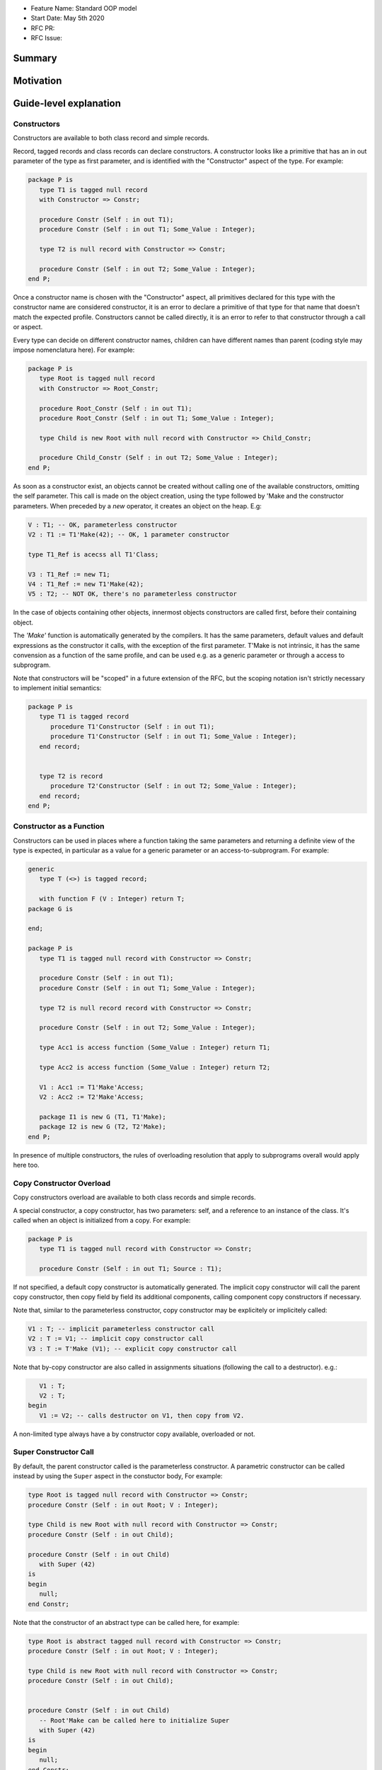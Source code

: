 - Feature Name: Standard OOP model
- Start Date: May 5th 2020
- RFC PR:
- RFC Issue:

Summary
=======

Motivation
==========

Guide-level explanation
=======================

Constructors
------------

Constructors are available to both class record and simple records.

Record, tagged records and class records can declare constructors. A constructor
looks like a primitive that has an in out parameter of the type as first
parameter, and is identified with the "Constructor" aspect of the type.
For example:

.. code-block:: ada

   package P is
      type T1 is tagged null record
      with Constructor => Constr;

      procedure Constr (Self : in out T1);
      procedure Constr (Self : in out T1; Some_Value : Integer);

      type T2 is null record with Constructor => Constr;

      procedure Constr (Self : in out T2; Some_Value : Integer);
   end P;

Once a constructor name is chosen with the "Constructor" aspect, all primitives
declared for this type with the constructor name are considered constructor, it
is an error to declare a primitive of that type for that name that doesn't
match the expected profile. Constructors cannot be called directly, it is an
error to refer to that constructor through a call or aspect.

Every type can decide on different constructor names, children can have
different names than parent (coding style may impose nomenclatura here). For
example:

.. code-block:: ada

   package P is
      type Root is tagged null record
      with Constructor => Root_Constr;

      procedure Root_Constr (Self : in out T1);
      procedure Root_Constr (Self : in out T1; Some_Value : Integer);

      type Child is new Root with null record with Constructor => Child_Constr;

      procedure Child_Constr (Self : in out T2; Some_Value : Integer);
   end P;

As soon as a constructor exist, an objects cannot be created without calling one
of the available constructors, omitting the self parameter. This call is made on
the object creation, using the type followed by 'Make and the
constructor parameters. When preceded by a `new` operator, it creates an
object on the heap. E.g:

.. code-block:: ada

   V : T1; -- OK, parameterless constructor
   V2 : T1 := T1'Make(42); -- OK, 1 parameter constructor

   type T1_Ref is acecss all T1'Class;

   V3 : T1_Ref := new T1;
   V4 : T1_Ref := new T1'Make(42);
   V5 : T2; -- NOT OK, there's no parameterless constructor

In the case of objects containing other objects, innermost objects constructors
are called first, before their containing object.

The `'Make'` function is automatically generated by the compilers. It has
the same parameters, default values and default expressions as the constructor
it calls, with the exception of the first parameter. T'Make is not intrinsic,
it has the same convension as a function of the same profile, and can be used
e.g. as a generic parameter or through a access to subprogram.

Note that constructors will be "scoped" in a future extension of the RFC, but
the scoping notation isn't strictly necessary to implement initial semantics:

.. code-block:: ada

   package P is
      type T1 is tagged record
         procedure T1'Constructor (Self : in out T1);
         procedure T1'Constructor (Self : in out T1; Some_Value : Integer);
      end record;


      type T2 is record
         procedure T2'Constructor (Self : in out T2; Some_Value : Integer);
      end record;
   end P;

Constructor as a Function
-------------------------

Constructors can be used in places where a function taking the same parameters
and returning a definite view of the type is expected, in particular as a value
for a generic parameter or an access-to-subprogram. For example:

.. code-block:: ada

   generic
      type T (<>) is tagged record;

      with function F (V : Integer) return T;
   package G is

   end;

   package P is
      type T1 is tagged null record with Constructor => Constr;

      procedure Constr (Self : in out T1);
      procedure Constr (Self : in out T1; Some_Value : Integer);

      type T2 is null record record with Constructor => Constr;

      procedure Constr (Self : in out T2; Some_Value : Integer);

      type Acc1 is access function (Some_Value : Integer) return T1;

      type Acc2 is access function (Some_Value : Integer) return T2;

      V1 : Acc1 := T1'Make'Access;
      V2 : Acc2 := T2'Make'Access;

      package I1 is new G (T1, T1'Make);
      package I2 is new G (T2, T2'Make);
   end P;

In presence of multiple constructors, the rules of overloading resolution
that apply to subprograms overall would apply here too.

Copy Constructor Overload
-------------------------

Copy constructors overload are available to both class records and simple
records.

A special constructor, a copy constructor, has two parameters: self, and a
reference to an instance of the class. It's called when an object is
initialized from a copy. For example:

.. code-block:: ada

   package P is
      type T1 is tagged null record with Constructor => Constr;

      procedure Constr (Self : in out T1; Source : T1);

If not specified, a default copy constructor is automatically generated.
The implicit copy constructor will call the parent copy constructor, then copy
field by field its additional components, calling component copy constructors if
necessary.

Note that, similar to the parameterless constructor, copy constructor may be
explicitely or implicitely called:

.. code-block:: ada

   V1 : T; -- implicit parameterless constructor call
   V2 : T := V1; -- implicit copy constructor call
   V3 : T := T'Make (V1); -- explicit copy constructor call

Note that by-copy constructor are also called in assignments situations
(following the call to a destructor). e.g.:

.. code-block:: ada

      V1 : T;
      V2 : T;
   begin
      V1 := V2; -- calls destructor on V1, then copy from V2.

A non-limited type always have a by constructor copy available, overloaded or
not.

Super Constructor Call
----------------------

By default, the parent constructor called is the parameterless constructor.
A parametric constructor can be called instead by using the ``Super`` aspect
in the constuctor body, For example:

.. code-block:: ada

   type Root is tagged null record with Constructor => Constr;
   procedure Constr (Self : in out Root; V : Integer);

   type Child is new Root with null record with Constructor => Constr;
   procedure Constr (Self : in out Child);

   procedure Constr (Self : in out Child)
      with Super (42)
   is
   begin
      null;
   end Constr;

Note that the constructor of an abstract type can be called here, for example:

.. code-block:: ada

   type Root is abstract tagged null record with Constructor => Constr;
   procedure Constr (Self : in out Root; V : Integer);

   type Child is new Root with null record with Constructor => Constr;
   procedure Constr (Self : in out Child);


   procedure Constr (Self : in out Child)
      -- Root'Make can be called here to initialize Super
      with Super (42)
   is
   begin
      null;
   end Constr;

When valuating values in the Super aspect, the constructed object does not
exit yet. It is illegal to refer to this parameter in the aspect.

Initialization Lists
--------------------

Constructors may need to initialize / call constructors on two categories of
data:

- fields within that object
- discriminants

The following sections will describe these two cases:

Initialization of Components
^^^^^^^^^^^^^^^^^^^^^^^^^^^^

Initialization of components can be done in two ways:
- Through the default value provided at component declaration.
- Through an ``Initialize`` aspect that can rely on constructor parameters.

If the component is of a type that doesn't have a parameterless constructor, it has
to be initialized by on of these two mechanism.

Here's an example of using ``Initialize`` for such a case:

.. code-block:: ada

   type Some_Type is tagged null record with Constructor => Constr;
   procedure Constr (Self : in out C; Some_Value : Integer);

   type C is tagged record
      F : Some_Type;
   end record with Constructor => Constr;

   procedure Constr (Self : in out C; V : Integer);

   procedure Constr (Self : in out C; V : Integer)
      with Initialize (F => Some_Type'Make (V))
   is
   begin
      null;
   end Constr;


Note that if there is no initialization for components with no default
constructors, the compiler will raise an error:

.. code-block:: ada

   type Some_Type is tagged null record with Constructor => Constr;
   procedure Constr (Self : in out C; Some_Value : Integer);

   type C is tagged record
      F : Some_Type; -- Compilation error, F needs explicit constructor call
   end C;

When a component is mentioned in the initialization list, it overrides its
default initialization. Components that are not in the initialization list are
initialized as described at declaration time. For example:

.. code-block:: ada

   function Print_And_Return (S : String) return Integer is
   begin
      Put_Line (S);

      return 0;
   end;

   type C is tagged record
      A : Integer := Print_And_Return ("A FROM RECORD");
      B : Integer := Print_And_Return ("B FROM RECORD");
   end record with Constructor => Constr;

   procedure Constr (Self : in out C);
   procedure Constr (Self : in out C; S : String);

   procedure Constr (Self : in out C)
   is
   begin
      null;
   end Constr;

   procedure Constr (Self : in out C; S : String)
      with Initialize (A => Print_And_Return (S))
   is
   begin
      null;
   end Constr;

   V1 : C := C'Make; -- Will print A FROM RECORD, B FROM RECORD
   V2 : C := C'Make ("ATERNATE A"); -- Will print ATERNATE A, B FROM RECORD

Note for implementers - the objective of the semantic above is to make
initialization as efficient as possible and to avoid undecessary processing.
Conceptually, a developer would expect to have a specific initialization
procedure generated for each constructor (or maybe, have the initialization
directly expanded in the constructor).

Within an initialization list, the semantic is the same as the one for component
initialization as opposed to component assignment. As a consequence amongst
others, it is possible to initialize limited types:

.. code-block:: ada

   type R is limited record
      A, B : Integer;
   end record;

   type C is limited tagged record
      F : R;
   end record with Constructor => Constr;

   procedure Constr (Self : in out C);

   procedure Constr (Self : in out C)
      with Initialize (F => (1, 2))
   is
   begin
      null;
   end Constr;

The only components that a constructor can initialize in the initialization list
are its own. Parent components are supposed to be initialized by the parent
object. The following for example will issue an error:

.. code-block:: ada

   type Root is tagged record
      A, B : Integer;
   end record;

   type Child is new Root with record
      C : R;
   end record with Constructor => Constr;
   procedure Constr (Self : in out Child);

   procedure Constr (Self : in out Child)
      with Initialize (
         A => 1, -- Compilation Error
         B => 2, -- Compilation Error
         C => 3  -- OK
      )
   is
   begin
      null;
   end Constr;

When valuating values in the Initialize aspect, the constructed object does not
exit yet. It is illegal to refer to this parameter in the aspect. The following
is illegal:

.. code-block:: ada

   type Root is record
      A, B : Integer;
   end record with Constructor => Constr;

   procedure Constr (Self : in out Root)
      with Initialize (
         A => 1, -- OK
         B => Self.A -- Compilation Error
      )
   is
   begin
      null;
   end Constr;


Valuation of Discriminants
^^^^^^^^^^^^^^^^^^^^^^^^^^

In the presence of constructors, discriminants can no longer be set by the code
creating the object, but rather the constructor itself. Here's an example
of legal and illegal code:

.. code-block:: Ada

   package P is
      type T1 (L : Integer) is tagged record
         X : Some_Array (1 .. L);
      end record;

      type T2 (L : Integer) is tagged record
         X : Some_Array (0 .. L);
      end record with Constructor => Constr;
      procedure Constr (Self : in out T2);

      V1 : T1 (10); -- legal
      V2 : T2 (10); -- compilation error
   end P;

Discriminant value need to be set by the constructor as part of the
initialization list. For example:

.. code-block:: Ada

   package P is
      type T2 (L : Integer) is tagged record
         X : Some_Array (0 .. L);
      end record with Constructor => Constr;
      procedure Constr (Self : in out T2; Size : Integer);

      procedure Constr (Self : in out T2; Size : Integer)
         with Initialize (L => Size - 1)
      is
      begin
         null;
      end Constr;

      V2 : T2 := T2'Make (10);
   end P;

As for fields, only the discriminants of the current type can be initialized by
the initialization list, not the parents. In addition, in the presence of
constructors, the parent type discriminants are not set. For example:

.. code-block:: ada

   type Root (V : Integer) is tagged null record with Constructor => Constr;
   procedure Constr (Self : in out Child);

   -- note that we're not specifying Root discriminant as Root has a constructor
   type Child is new Root with null record with Constructor => Constr;
   procedure Constr (Self : in out Child);

Here's a full example demonstrating both a regular use of discriminant and a use
with the new notation:

.. code-block:: ada

   package P is

      type Reg_Root (L_Root : Integer) is tagged record
         V : String (1 .. L_Root);
      end record;

      type Reg_Child (L_Child_1, L_Child_2 : Integer) is new Reg_Root (L_Child_1) with record
         W : String (1 .. L_Child_2);
      end record;

      type New_Root (L_Root : Integer) is tagged record
         V : String (1 .. L_Root);
      end record with Constructor => Constr;

      procedure Constr (Self : in out New_Root; L : Integer);

      type New_Child (L_Child_2 : Integer) is new New_Root with record
         W : String (1 .. L_Child_2);
      end record with Constructor => Constr;
      procedure Constr (Self : in out New_Child; L1, L2 : Integer);

  end P;

  package body P is

   procedure Constr (Self : in out New_Root; L : Integer)
      with Initializes (L_Root => L)
   is
   begin
      null;
   end;

   procedure Constr (Self : in out New_Child; L1, L2 : Integer)
      with Super (L1), Initializes (L_Child_2 => L2)
   is
   begin
      null;
   end;

 end P;

Note that there are two significant differences between the "regular" types and
types that have constructors:
- the parent discriminant is not set at derivation anymore, but through the
call to the super constructor
- the child type does not need to declare additional discriminant anymore just
for the purpose of setting the parent ones.

Subtyping and Discriminants
^^^^^^^^^^^^^^^^^^^^^^^^^^^

When a type is built by constructor, it is not possible to provide the value
of a discriminant other than by valuating it in a constructor. However, it
remains possible to constrain a subtype to be of a certain discriminant type.

For simple record types, this is done either by creating a subtype or by
providing a distriminant constrain at variable or component declaration. This
cannot however be used to create a value. For exmample:

.. code-block:: ada

   type Bla (V : Boolean) is record
      case V is
         when True =>
            A : Integer;
         when False =>
            B, C : Integer;
      end case;
   end record with Constructor => Constr;

   procedure Constr (Self : in out Bla; Val : Boolean)
      with Initialize (V => Val);
   is
      null;
   end Constr;

   V1 : Bla := V'Make (True); -- OK, that's what we want
   V2 : Bla (True); -- NOK, this needs an explicit discriminant check
   V3 : Bla (True) := V'Make (True); -- OK, that's what we want
   V3 : Bla (False) := V'Make (True); -- OK, but will raise an exception at run-time

such subtyping can also be used for components:

.. code-block:: ada

      type Arr1 is array (Integer range <>) of Bla; -- illegal
      type Arr2 is array (Integer range <>) of Bla (True); -- legal

      V2a : Arr2; -- Illegal, no default constructor
      V2b : Arr2 := (others => Bla'Make (True)); -- Legal

      type R is record
         V1 : Bla;	 -- was already illegal
         V2 : Bla (True); -- legal, needs to be valuated by the constructor
      end record;

In this version of the proposal, discriminant subtyping is only legal for
non-tagged types. Considerations around type types are described in the future
possibilities section.

Constructors and Type Predicates
--------------------------------

Type predicates are meant to check the consistency of a type. In the context
of a type that has constructor, the consistency is expected to be true when
exiting the constructor. In particular, the initializion list is not expected
to create a predicate-valid type - predicates will only be checked after the
constructor has been processed.

Constructors Presence Guarantees
--------------------------------

Constructors are not inherited. This means that a constructor for a given class
may not exist for its child.

By default, a class provide a parameterless constructor, on top of the copy
constructor. This parameterless constructor is removed as soon as explicit
constructors are provided. For example:

.. code-block:: ada

   type T1 is tagged record

   end record;

   type T2 is tagged null record with Constructor => Constr;
   procedure Constr (Self : in out T1, X : Integer);

   type T3 is new T2 with null record with Constructor => Constr;
   procedure Constr (Self : in out T1, X : Integer, Y : Integer);

   V1 : T1;        -- OK
   V2a : T2;       -- Compilation error, no parameterless constructor is present
   V2b : T2 := T2'Make (5);   -- OK
   V3 : T3 := T3'Make(5);    -- Compilation error, no more constructor with 1 parameter for T3
   V3 : T3 := T3'Make(5, 6); -- OK

Constructors and Generics
-------------------------

A type used an as a actual of a formal generic parameter is expected to have
a parameterless constructor. This is necessary to enable proper derivation and
allocation. For example:

.. code-block:: ada

   generic
      type T is tagged record;
   package G is
      V : T;
   end G;

   package P is

      type T1 is tagged null record;
      procedure T1 (Self : in out T1);

      type T2 is tagged null record;
      procedure T2 (Self : in out T1; V : Integer);

      package G1 is new G (T1); -- Legal
      package G2 is new G (T2); -- Illegal, T2 doesn't have a parameterless constructor

   end P;

The syntax to provide a constructor on a tagged type is similar to a scopeless
constructor - it's a formal procedure of the name of the type, that takes
an in out reference to the type as first parameter:

.. code-block:: ada

   generic
      type T is tagged record with Constructor => Constr;
      with procedure Constr (V : Integer) return T;
   package G is
      V : T := T'Make (55);
   end G;

   package P is

      type T2 is tagged null record with Constructor => Constr;
      procedure Constr (Self : in out T1; V : Integer);

      package G2 is new G (T2, T2'Make); -- Legal

   end P;

Types without parameterless constructors must either have explicit constructors
declared, or be declared as indefinite type (ie they can't be instanciated in
by the generic).

.. code-block:: ada

   generic
      type T (<>) is tagged record;
   package G is
      procedure Proc (V : T)
   end G;

   package P is

      type T1 is tagged null record with Constructor => Constr;
      procedure Constr (Self : in out T1);

      type T2 is tagged null record with Constructor => Constr;
      procedure Constr (Self : in out T1; V : Integer);

      package G1 is new G (T1); -- Legal
      package G2 is new G (T2); -- Legal

   end P;


Removing Constructors from Public View
--------------------------------------

A special syntax is provided to remove the default parameterless constructor
from the public view, without providing any other constructor. The full view of a
type is then responsible to provide constructor (with or without parameters).
Such object can only be created by code that has visibility over the
private section of the package:

.. code-block:: ada

   package P is
      type T1 is null record with Constructor => Constr;
      procedure Constr (Self : in out T1) is abstract;

   private
      procedure Constr (Self : in out T1);
   end P;

Tagged Hierarchy Consistency
----------------------------

A tagged type can be either created by the legacy mechanism, or by a constructor
as soon as such constructor exist. It is possible to extend a "regular" tagged
type by a "by constructor" tagged type, e.g.:

.. code-block:: ada

   type New_Root is tagged record
      null
   end record;

   type New_Child is new New_Root with record
      null;
   end record with Constructor => Constr;

   procedure Constr (Self : in out New_Child; L1, L2 : Integer);

In that case, any child of New_Child has to be a by-constructor type, ie it
while it is possible to extend a "regular" tagged type by a "by constructor"
tagged type, it is not possible to extend a "by constructor" tagged type by
a regular one.

Reference-level explanation
===========================

Rationale and alternatives
==========================

Rationale for Initialization Lists
----------------------------------

Languages like Java or Python do not require initialization lists. However, by
default, class fields are references and initialized by null. In system-level
languages like C++ or Ada, we want to be able to have fields as direct members
of their enclosing records (as opposed to references). However, these tagged records
may themselves have constructors that need parameters, such parameters may
not be known at the time of the description of the record. They should however
be known when the object is created. As a consequence, in Ada (similar to C++),
we introduced the concept of "Initialization List" which allows to provide
values to fields after receiving the constructor parameters.

Why do we have a Constructor as a Procedure and not a Function?
---------------------------------------------------------------

While explicit calls to a constructor are made through a function call `'Make`,
declaring a constructor is done through a procedure declaration, which might
look suprising. The overall rationale is that the constructed object must
be allocated (and sometimes even partially initialized) before any constructor
operation. The discriminants may need to be valuated, the super constructor
must be called. In some cases, the object memory is already allocated (think
of the case of a component with an implicit constructor call).

Having a constructor as a procedure also allows for expansion without undecessary
copies:

.. code-block:: ada

   package Test is

      type Pos_Array is array (Positive range <>) of Positive;

      type T (S : Integer) is tagged record
         Content : Pos_Array (1..S);
      end record with Constructor => Constr;

      procedure Constr (Self : in out T; S : Integer);

      type U (S2 : Integer) is new T with record
         Content_2 : Pos_Array (1..S2);
      end record with Constructor => Constr;

      procedure Constr (Self : in out T);

   end Test;

   package body Test is
      procedure Constr (Self : in out T; S : Integer)
         with Initializes (S => S * 2);
      is
      begin
         Self.Content := (others => 12);
      end Constr;

      procedure Constr (Self : in out U)
         with Initializes (S2 => 12)
              Super (S => 15)
      is
      begin
         Self.Content2 := (others => 18);
      end Constr;

   end Test;

   ------------------
   --  EXPANDS TO  --
   ------------------

   package body Test is

      --  Initialize part of the constructor. Takes in parameter:
      --  Fields to init
      --  Needed values from the constructor
      procedure _T_Initialize (T__S : in out Integer; S : Integer) is
      begin
         T__S := S * 2;
      end _T_Initialize;

      --  Body part of the constructor. Has the same signature as the user defined
      --  constructor.
      procedure _T_Constructor_Body (Self : in out T; S : Integer) is
      begin
         Self.Content := (others => 12);
      end _T_Constructor_Body;

      function T'Make (S : Integer) return T is
         --  Evaluation of `Initializes` expressions
         T__S : Integer;

      begin
         _T_Initialize (T__S, S);

         declare
            Ret : T (T__S);
         begin
            _T_Constructor_Body (Ret, S);
            return Ret;
         end;

      end T;

      procedure _U_Initialize (U__S2 : in out Integer) is
      begin
         U__S2 := 12;
      end _U_Initialize;

      procedure _U_Constructor_Body (Self : in out U) is
         T__S : Integer;
         U__S2 : Integer;
      begin
         _T_Initialize (T__S, 15);
         _U_Initialize (U__S2, 12);

         declare
            Ret : U (T__S, U__S2);
         begin
            _T_Constructor_Body (T (Ret), S);
            _U_Constructor_Body (Ret);
            return Ret;
         end;
      end _U_Constructor_Body;

   end Test;

Drawbacks
=========

Prior art
=========

Unresolved questions
====================

Future possibilities
====================

Record with Indefinite Fields
-----------------------------

With initialization lists, it becomes possible to envision record with
indefinite fields that are initialized at object creation. This is already
somewhat the case as types without parameterless constructors can already be
initialized by an initialization list and behave like indefinite types in
generics. We could consider allowing:

.. code-block:: Ada

   package P is
      type T1 (<>) is tagged record -- T1 is indefinite
	      X : String;
      end record with Constructor => Constr;
      procedure Constr (Val : String);

      procedure Constr (Val : String)
         with Initialize (X => Val);
      begin
         null;
      end Constr;
   end P;

This could make such constructions easier to write than when they rely on a
discriminant value.

Subtyping with specific discriminants and tagged types
------------------------------------------------------

Consider the following hierarchy:

.. code-block:: Ada

   type Root (D : Boolean) is tagged record
      case D is
         when True =>
            A : Integer;
         when False =>
            B : Integer;
      end case;
   end record with Constructor => Constr;

   procedure Constr (Self : in out Bla; C : Boolean)
      with Initialize (D => C);
   is
      null;
   end Constr;

   type Child is new Root with null record with Constructor => Constr;

   procedure Constr (Self : in out Bla; C : Boolean)
      with Super (C);
   is
      null;
   end Constr;

Child does not have any discrimininant. Root discriminant is set by its own
constructor. There is currently no syntax allowing to subtype Child and provide
a constrain to its discriminant.

An extension of the simple record syntax would be to be able to allow to refer
to parent discriminants in the constraint of a child type, so that one could
write:

.. code-block:: Ada

   V : Child (D => True) := Child'Make (True); -- We can constrain Date

this would allow to create components of type Child.
